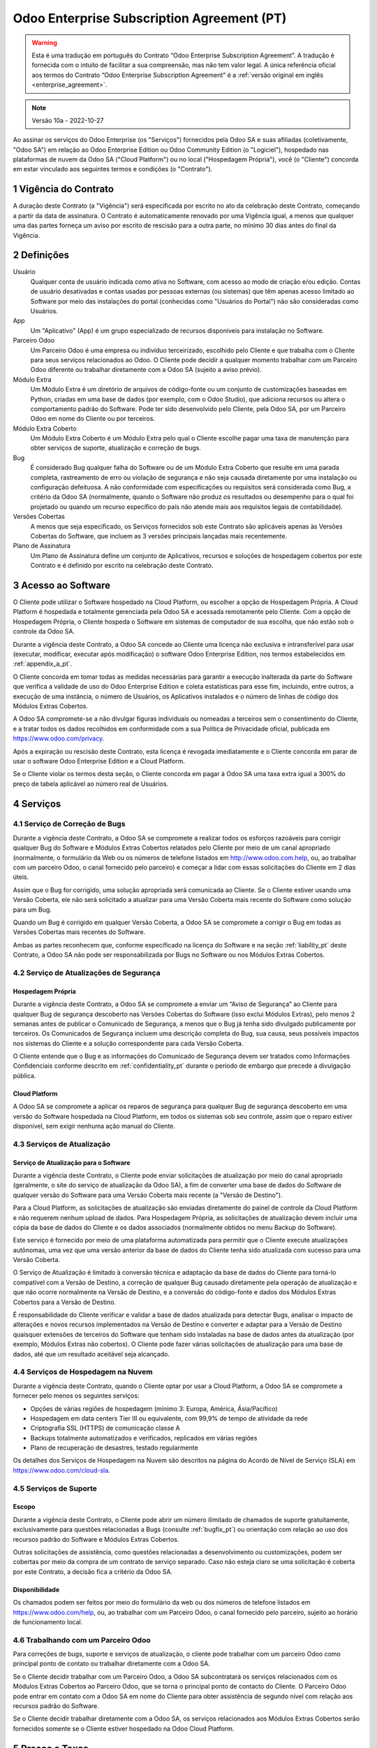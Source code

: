 .. _enterprise_agreement_pt:

===========================================
Odoo Enterprise Subscription Agreement (PT)
===========================================

.. only:: html

    `Download PDF <https://www.odoo.com/documentation/{CURRENT_BRANCH}/odoo_enterprise_agreement_pt.pdf>`_
.. warning::
    Esta é uma tradução em português do Contrato “Odoo Enterprise Subscription Agreement”.
    A tradução é fornecida com o intuito de facilitar a sua compreensão, mas não tem
    valor legal. A única referência oficial aos termos do Contrato “Odoo Enterprise Subscription Agreement”
    é a :ref:`versão original em inglês <enterprise_agreement>`.

.. note:: Versão 10a - 2022-10-27

.. v6: add "App" definition + update pricing per-App
.. v7: remove possibility of price change at renewal after prior notice
.. 7.1: specify that 7% renewal increase applies to all charges, not just per-User.
.. v8.0: adapt for "Self-Hosting" + "Data Protection" for GDPR
.. v8a: minor wording changes, tuned User definition, + copyright guarantee
.. v9.0: add "Working with an Odoo Partner" + Maintenance of [Covered] Extra Modules + simplifications
.. v9a: clarification wrt second-level assistance for standard features
.. v9b: clarification that maintenance is opt-out + name of `cloc` command (+ paragraph 5.1 was partially outdated in FR)
.. v9c: minor wording changes, tuned User definition, + copyright guarantee (re-application of v8a changes
        on all branches)
.. v9c2: minor simplification in FR wording
.. v10: fall 2022 pricing change - removal of "per app" notions
.. v10.001FR: typo: removed 1 leftover 16€/10LoC price
.. v10a: clarified wording for Section 5.1 "(at that time)"

Ao assinar os serviços do Odoo Enterprise (os "Serviços") fornecidos pela Odoo SA e suas
afiliadas (coletivamente, "Odoo SA") em relação ao Odoo Enterprise Edition ou Odoo
Community Edition (o "Logiciel"), hospedado nas plataformas de nuvem da Odoo SA ("Cloud
Platform") ou no local ("Hospedagem Própria"), você (o "Cliente") concorda em estar
vinculado aos seguintes termos e condições (o "Contrato").

.. _term_pt:

1 Vigência do Contrato
======================

A duração deste Contrato (a "Vigência") será especificada por escrito no ato da celebração
deste Contrato, começando a partir da data de assinatura. O Contrato é automaticamente
renovado por uma Vigência igual, a menos que qualquer uma das partes forneça um aviso por
escrito de rescisão para a outra parte, no mínimo 30 dias antes do final da Vigência.

.. _definitions_pt:

2 Definições
============

Usuário
    Qualquer conta de usuário indicada como ativa no Software, com acesso ao modo de criação e/ou edição.
    Contas de usuário desativadas e contas usadas por pessoas externas (ou sistemas)
    que têm apenas acesso limitado ao Software por meio das instalações do portal (conhecidas como
    "Usuários do Portal") não são consideradas como Usuários.

App
    Um "Aplicativo" (App) é um grupo especializado de recursos disponíveis para instalação no Software.

Parceiro Odoo
    Um Parceiro Odoo é uma empresa ou indivíduo terceirizado, escolhido pelo Cliente e que
    trabalha com o Cliente para seus serviços relacionados ao Odoo. O Cliente pode decidir a
    qualquer momento trabalhar com um Parceiro Odoo diferente ou trabalhar diretamente com a
    Odoo SA (sujeito a aviso prévio).

Módulo Extra
    Um Módulo Extra é um diretório de arquivos de código-fonte ou um conjunto de
    customizações baseadas em Python, criadas em uma base de dados (por exemplo, com o Odoo
    Studio), que adiciona recursos ou altera o comportamento padrão do Software. Pode ter sido
    desenvolvido pelo Cliente, pela Odoo SA, por um Parceiro Odoo em nome do Cliente ou por
    terceiros.

Módulo Extra Coberto
    Um Módulo Extra Coberto é um Módulo Extra pelo qual o Cliente escolhe pagar uma taxa de
    manutenção para obter serviços de suporte, atualização e correção de bugs.

Bug
    É considerado Bug qualquer falha do Software ou de um Módulo Extra Coberto que resulte em
    uma parada completa, rastreamento de erro ou violação de segurança e não seja causada
    diretamente por uma instalação ou configuração defeituosa. A não conformidade com
    especificações ou requisitos será considerada como Bug, a critério da Odoo SA (normalmente,
    quando o Software não produz os resultados ou desempenho para o qual foi projetado ou
    quando um recurso específico do país não atende mais aos requisitos legais de contabilidade).

Versões Cobertas
    A menos que seja especificado, os Serviços fornecidos sob este Contrato são aplicáveis apenas
    às Versões Cobertas do Software, que incluem as 3 versões principais lançadas mais
    recentemente.

Plano de Assinatura
    Um Plano de Assinatura define um conjunto de Aplicativos, recursos e soluções de
    hospedagem cobertos por este Contrato e é definido por escrito na celebração deste Contrato.

.. _enterprise_access_pt:

3 Acesso ao Software
====================

O Cliente pode utilizar o Software hospedado na Cloud Platform, ou escolher a opção de
Hospedagem Própria. A Cloud Platform é hospedada e totalmente gerenciada pela Odoo SA e
acessada remotamente pelo Cliente. Com a opção de Hospedagem Própria, o Cliente hospeda
o Software em sistemas de computador de sua escolha, que não estão sob o controle da Odoo SA.

Durante a vigência deste Contrato, a Odoo SA concede ao Cliente uma licença não exclusiva e
intransferível para usar (executar, modificar, executar após modificação) o software Odoo
Enterprise Edition, nos termos estabelecidos em :ref:`appendix_a_pt`.

O Cliente concorda em tomar todas as medidas necessárias para garantir a execução inalterada
da parte do Software que verifica a validade de uso do Odoo Enterprise Edition e coleta
estatísticas para esse fim, incluindo, entre outros, a execução de uma instância, o número de
Usuários, os Aplicativos instalados e o número de linhas de código dos Módulos Extras Cobertos.

A Odoo SA compromete-se a não divulgar figuras individuais ou nomeadas a terceiros sem o
consentimento do Cliente, e a tratar todos os dados recolhidos em conformidade com a sua
Política de Privacidade oficial, publicada em https://www.odoo.com/privacy.

Após a expiração ou rescisão deste Contrato, esta licença é revogada imediatamente e o Cliente
concorda em parar de usar o software Odoo Enterprise Edition e a Cloud Platform.

Se o Cliente violar os termos desta seção, o Cliente concorda em pagar à Odoo SA uma taxa
extra igual a 300% do preço de tabela aplicável ao número real de Usuários.

.. _services_pt:

4 Serviços
==========

.. _bugfix_pt:

4.1 Serviço de Correção de Bugs
-------------------------------

Durante a vigência deste Contrato, a Odoo SA se compromete a realizar todos os esforços
razoáveis para corrigir qualquer Bug do Software e Módulos Extras Cobertos relatados pelo
Cliente por meio de um canal apropriado (normalmente, o formulário da Web ou os números
de telefone listados em http://www.odoo.com.help, ou, ao trabalhar com um parceiro Odoo, o canal
fornecido pelo parceiro) e começar a lidar com essas solicitações do Cliente em 2 dias úteis.

Assim que o Bug for corrigido, uma solução apropriada será comunicada ao Cliente. Se o
Cliente estiver usando uma Versão Coberta, ele não será solicitado a atualizar para uma Versão
Coberta mais recente do Software como solução para um Bug.

Quando um Bug é corrigido em qualquer Versão Coberta, a Odoo SA se compromete a corrigir
o Bug em todas as Versões Cobertas mais recentes do Software.

Ambas as partes reconhecem que, conforme especificado na licença do Software e na seção
:ref:`liability_pt` deste Contrato, a Odoo SA não pode ser responsabilizada por Bugs
no Software ou nos Módulos Extras Cobertos.

4.2 Serviço de Atualizações de Segurança
----------------------------------------

.. _secu_self_hosting_pt:

Hospedagem Própria
~~~~~~~~~~~~~~~~~~

Durante a vigência deste Contrato, a Odoo SA se compromete a enviar um “Aviso de
Segurança” ao Cliente para qualquer Bug de segurança descoberto nas Versões Cobertas do
Software (isso exclui Módulos Extras), pelo menos 2 semanas antes de publicar o Comunicado
de Segurança, a menos que o Bug já tenha sido divulgado publicamente por terceiros. Os
Comunicados de Segurança incluem uma descrição completa do Bug, sua causa, seus possíveis
impactos nos sistemas do Cliente e a solução correspondente para cada Versão Coberta.

O Cliente entende que o Bug e as informações do Comunicado de Segurança devem ser
tratados como Informações Confidenciais conforme descrito em
:ref:`confidentiality_pt` durante o período de embargo que precede a divulgação pública.

.. _secu_cloud_platform_pt:

Cloud Platform
~~~~~~~~~~~~~~

A Odoo SA se compromete a aplicar os reparos de segurança para qualquer Bug de segurança
descoberto em uma versão do Software hospedada na Cloud Platform, em todos os sistemas
sob seu controle, assim que o reparo estiver disponível, sem exigir nenhuma ação manual do Cliente.


.. _upgrade_pt:

4.3 Serviços de Atualização
---------------------------

.. _upgrade_odoo_pt:

Serviço de Atualização para o Software
~~~~~~~~~~~~~~~~~~~~~~~~~~~~~~~~~~~~~~

Durante a vigência deste Contrato, o Cliente pode enviar solicitações de atualização por meio
do canal apropriado (geralmente, o site do serviço de atualização da Odoo SA), a fim de
converter uma base de dados do Software de qualquer versão do Software para uma Versão
Coberta mais recente (a "Versão de Destino").

Para a Cloud Platform, as solicitações de atualização são enviadas diretamente do painel de
controle da Cloud Platform e não requerem nenhum upload de dados. Para Hospedagem
Própria, as solicitações de atualização devem incluir uma cópia da base de dados do Cliente e
os dados associados (normalmente obtidos no menu Backup do Software).

Este serviço é fornecido por meio de uma plataforma automatizada para permitir que o Cliente
execute atualizações autônomas, uma vez que uma versão anterior da base de dados do
Cliente tenha sido atualizada com sucesso para uma Versão Coberta.

O Serviço de Atualização é limitado à conversão técnica e adaptação da base de dados do
Cliente para torná-lo compatível com a Versão de Destino, a correção de qualquer Bug causado
diretamente pela operação de atualização e que não ocorre normalmente na Versão de
Destino, e a conversão do código-fonte e dados dos Módulos Extras Cobertos para a Versão de
Destino.

É responsabilidade do Cliente verificar e validar a base de dados atualizada para detectar Bugs,
analisar o impacto de alterações e novos recursos implementados na Versão de Destino e
converter e adaptar para a Versão de Destino quaisquer extensões de terceiros do Software
que tenham sido instaladas na base de dados antes da atualização (por exemplo, Módulos
Extras não cobertos). O Cliente pode fazer várias solicitações de atualização para uma base de
dados, até que um resultado aceitável seja alcançado.


.. _cloud_hosting_pt:

4.4 Serviços de Hospedagem na Nuvem
-----------------------------------

Durante a vigência deste Contrato, quando o Cliente optar por usar a Cloud Platform,
a Odoo SA se compromete a fornecer pelo menos os seguintes serviços:

- Opções de várias regiões de hospedagem (mínimo 3: Europa, América, Ásia/Pacífico)
- Hospedagem em data centers Tier III ou equivalente, com 99,9% de tempo de atividade da rede
- Criptografia SSL (HTTPS) de comunicação classe A
- Backups totalmente automatizados e verificados, replicados em várias regiões
- Plano de recuperação de desastres, testado regularmente

Os detalhes dos Serviços de Hospedagem na Nuvem são descritos na página do Acordo de Nível
de Serviço (SLA) em https://www.odoo.com/cloud-sla.


.. _support_service_pt:

4.5 Serviços de Suporte
-----------------------

Escopo
~~~~~~

Durante a vigência deste Contrato, o Cliente pode abrir um número ilimitado de chamados
de suporte gratuitamente, exclusivamente para questões relacionadas a Bugs (consulte :ref:`bugfix_pt`)
ou orientação com relação ao uso dos recursos padrão do Software e Módulos Extras Cobertos.

Outras solicitações de assistência, como questões relacionadas a desenvolvimento ou
customizações, podem ser cobertas por meio da compra de um contrato de serviço separado.
Caso não esteja claro se uma solicitação é coberta por este Contrato, a decisão fica a critério da
Odoo SA.

Disponibilidade
~~~~~~~~~~~~~~~

Os chamados podem ser feitos por meio do formulário da web ou dos números de
telefone listados em https://www.odoo.com/help, ou, ao trabalhar com um
Parceiro Odoo, o canal fornecido pelo parceiro, sujeito ao horário de
funcionamento local.



.. _maintenance_partner_pt:

4.6 Trabalhando com um Parceiro Odoo
------------------------------------

Para correções de bugs, suporte e serviços de atualização, o cliente pode trabalhar com um
parceiro Odoo como principal ponto de contato ou trabalhar diretamente com a Odoo SA.

Se o Cliente decidir trabalhar com um Parceiro Odoo, a Odoo SA subcontratará os serviços
relacionados com os Módulos Extras Cobertos ao Parceiro Odoo, que se torna o principal ponto
de contacto do Cliente. O Parceiro Odoo pode entrar em contato com a Odoo SA em nome do
Cliente para obter assistência de segundo nível com relação aos recursos padrão do Software.

Se o Cliente decidir trabalhar diretamente com a Odoo SA, os serviços relacionados aos
Módulos Extras Cobertos serão fornecidos somente se o Cliente estiver hospedado na Odoo
Cloud Platform.


.. _charges_pt:

5 Preços e Taxas
================

.. _charges_standard_pt:

5.1 Preços Padrões
------------------

Os preços padrões para a assinatura do Odoo Enterprise e os Serviços são baseados no número
de Usuários e no Plano de Assinatura usado pelo Cliente e especificados por escrito na
celebração do Contrato.

Se durante a Vigência, o Cliente tiver mais Usuários ou usar recursos que exijam outro Plano de
Assinatura do que o especificado no momento da celebração deste Contrato, o Cliente
concorda em pagar uma taxa extra equivalente ao preço de tabela aplicável (no momento do
desvio do número especificado de Usuários ou Plano de Assinatura) para os Usuários adicionais
ou o Plano de Assinatura necessário, pelo restante da Vigência.

Além disso, os serviços dos Módulos Extras Cobertos são cobrados com base no número de
linhas de código nesses módulos. Quando o Cliente optar pela manutenção dos Módulos Extras
Cobertos, a cobrança será mensal por 100 linhas de código (arredondadas para a próxima
centena), conforme especificado por escrito na celebração do Contrato. As linhas de código
serão contabilizadas com o comando ``cloc`` do Software, e incluirão todas as linhas de texto no
código fonte desses módulos, independente da linguagem de programação (Python, Javascript,
XML etc.), excluindo linhas em branco, linhas de comentário e arquivos que não são carregados
durante a instalação ou execução do Software.

Quando o Cliente solicitar uma atualização, para cada Módulo Extra Coberto que não tenha
sido coberto por uma taxa de manutenção nos últimos 12 meses, a Odoo SA poderá cobrar
uma taxa extra única para cada mês de cobertura faltante.

.. _charges_renewal_pt:

5.2 Custos de Renovação
-----------------------

Após a renovação, conforme previsto na seção :ref:`term_pt`, se os preços aplicados
durante a Vigência anterior forem inferiores ao preço de tabela aplicável mais atual, tais preços
aumentarão em até 7%.

.. _taxes_pt:

5.3 Impostos
------------

Todas as taxas e preços não incluem quaisquer impostos, taxas ou encargos federais,
provinciais, estaduais, locais ou outros aplicáveis (coletivamente, “Impostos”). O Cliente é
responsável pelo pagamento de todos os Impostos associados às compras feitas pelo Cliente
nos termos deste Contrato, exceto quando a Odoo SA for legalmente obrigada a pagar ou
cobrar impostos pelos quais o Cliente é responsável.

.. _conditions_pt:

6 Condições dos Serviços
========================

6.1 Obrigações do Cliente
-------------------------

O Cliente concorda em:

- pagar à Odoo SA quaisquer valores aplicáveis pelos Serviços do presente Contrato, de acordo
  com as condições de pagamento especificadas na assinatura deste contrato;
- notificar imediatamente a Odoo SA quando seu número real de Usuários exceder o número
  especificado no ato da celebração do Contrato e, nesse caso, pagar a taxa adicional aplicável,
  conforme descrito na seção :ref:`charges_standard_pt`;
- tomar todas as medidas necessárias para garantir a execução inalterada da parte do Software
  que verifica a validade do uso do Odoo Enterprise Edition, conforme descrito
  em :ref:`enterprise_access_pt`;
- nomear 1 pessoa de contato dedicada ao Cliente durante toda a vigência do Contrato;
- fornecer notificação por escrito à Odoo SA 30 dias antes de mudar seu ponto de contato principal
  para trabalhar com outro Parceiro Odoo ou para trabalhar diretamente com a Odoo SA.

Quando o Cliente opta por usar a Cloud Platform, o Cliente concorda ainda em:

- tomar todas as medidas razoáveis para manter suas contas de usuário seguras,
  inclusive escolhendo uma senha forte e não compartilhando com ninguém;
- fazer uso razoável dos Serviços de Hospedagem, renunciando quaisquer atividades ilegais ou
  abusivas, e observar estritamente as regras descritas na Política de Uso Aceitável
  publicada em https://www.odoo.com/acceptable-use.

Quando o cliente escolhe a opção de Hospedagem Própria, o cliente concorda ainda em:

- tomar todas as medidas razoáveis para proteger os arquivos e bases de dados do Cliente e
  garantir que os dados do Cliente estejam seguros e protegidos, reconhecendo que a Odoo SA
  não pode ser responsabilizada por qualquer perda de dados;
- conceder à Odoo SA o acesso necessário para verificar a validade do uso do Odoo Enterprise
  Edition mediante solicitação (por exemplo, se a validação automática for considerada
  inoperante para o Cliente).

6.2 Sem Aliciamento ou Contratações
-----------------------------------

Exceto quando a outra parte der seu consentimento por escrito, cada parte, suas afiliadas e
representantes concordam em não solicitar ou oferecer emprego a qualquer funcionário da
outra parte que esteja envolvido na execução ou uso dos Serviços sob este Contrato, durante a
vigência do Contrato e por um período de 12 meses a partir da data de rescisão ou vencimento
deste Contrato. Em caso de descumprimento das condições desta seção que leve à demissão
do referido funcionário para o efeito, a parte infratora obriga-se a pagar à outra parte um
montante de 30 000,00 euros (€) (trinta mil euros).


.. _publicity_pt:

6.3 Publicidade
---------------

Exceto quando vetado através de notificação por escrito, cada parte concede à outra uma
licença mundial intransferível, não exclusiva e isenta de royalties para reproduzir e exibir o
nome, logotipos e marcas registradas da outra parte, exclusivamente para fins de referência à
outra parte como um cliente ou fornecedor, em sites, press releases e outros materiais de
marketing.

.. _confidentiality_pt:

6.4 Confidencialidade
---------------------

Definição de “Informações Confidenciais”:
    Todas as informações divulgadas por uma parte (a “Parte Divulgadora”) à outra parte (a “Parte
    Receptora”), oralmente ou por escrito, que seja designada como confidencial ou que
    razoavelmente deva ser entendida como confidencial, dada a natureza do informações e as
    circunstâncias da divulgação. Em particular, qualquer informação relacionada a negócios,
    assuntos, produtos, desenvolvimentos, segredos comerciais, know-how, pessoal, clientes e
    fornecedores de qualquer uma das partes deve ser considerada confidencial.

Para todas as Informações Confidenciais recebidas durante a Vigência deste Contrato, a Parte
Receptora usará o mesmo grau de cuidado que usa para proteger a confidencialidade de suas
próprias Informações Confidenciais semelhantes, mas não menos do que o cuidado razoável.

A Parte Receptora pode divulgar Informações Confidenciais da Parte Divulgadora na medida em
que for obrigada por lei a fazê-lo, desde que a Parte Receptora notifique a Parte Divulgadora
com antecedência sobre a divulgação obrigatória, na medida permitida por lei.

.. _data_protection_pt:

6.5 Proteção de Dados
---------------------

Definições
    "Dados Pessoais", "Controlador", "Processamento" têm os mesmos significados que no
    Regulamento (UE) 2016/679 e na Diretiva 2002/58/EC, e qualquer regulamento ou legislação
    que os altere ou substitua (doravante referido como "Legislação de Proteção de Dados")

Processamento de Dados Pessoais
~~~~~~~~~~~~~~~~~~~~~~~~~~~~~~~

As partes reconhecem que a base de dados do Cliente pode conter Dados Pessoais, dos quais o
Cliente é o Controlador. Estes dados serão processados pela Odoo SA quando o Cliente assim o
instruir, mediante a utilização de algum dos Serviços que necessitem de uma base de dados
(e.g. os Serviços de Hospedagem na Nuvem ou o Serviço de Atualização da Base de Dados), ou
se o Cliente transferir a sua base de dados ou parte da sua base de dados à Odoo SA por
qualquer motivo relacionado a este Contrato.

Este processamento será realizado em conformidade com a Legislação de Proteção de Dados.
Em particular, a Odoo SA compromete-se a:

- (a) apenas processar os Dados Pessoais quando e conforme instruído pelo Cliente, e com a
  finalidade de executar um dos Serviços sob este Contrato, a menos que haja exigência por lei,
  caso em que a Odoo SA notificará o Cliente com antecedência, a não ser que a lei a proíba;
- (b) garantir que todas as pessoas dentro da Odoo SA autorizadas a processar os Dados Pessoais
  se comprometam com a confidencialidade;
- (c) implementar e manter medidas técnicas e organizacionais apropriadas para proteger os
  Dados Pessoais contra processamento não autorizado ou ilegal e contra perda, destruição,
  dano, roubo, alteração ou divulgação acidental;
- (d) encaminhar prontamente ao Cliente qualquer solicitação de Proteção de Dados que tenha
  sido enviada à Odoo SA em relação à base de dados do Cliente;
- (e) notificar o Cliente imediatamente ao tomar conhecimento e confirmar qualquer processamento
  acidental, não autorizado ou ilegal, divulgação ou acesso aos Dados Pessoais;
- (f) notificar o Cliente se as instruções de processamento infringirem a Legislação de
  Proteção de Dados aplicável, na opinião da Odoo SA;
- (g) disponibilizar ao Cliente todas as informações necessárias para demonstrar conformidade
  com a Legislação de Proteção de Dados, permitir e contribuir razoavelmente para auditorias,
  incluindo inspeções, conduzidas ou ordenadas pelo Cliente;
- (h) excluir permanentemente todas as cópias da base de dados do Cliente em posse da Odoo
  SA, ou devolver tais dados, à escolha do Cliente, após a rescisão deste Contrato, sujeito
  aos atrasos especificados na `Política de Privacidade <https://www.odoo.com/privacy>`_
  da Odoo SA;

No que diz respeito às alíneas (d) a (f), o Cliente concorda em fornecer à Odoo SA informações
de contato precisas em todos os momentos, conforme necessário para notificar o responsável pela
Proteção de Dados do Cliente.

Subprocessadores
~~~~~~~~~~~~~~~~

O Cliente reconhece e concorda que, para fornecer os Serviços, a Odoo SA pode usar
provedores de serviços terceirizados (Subprocessadores) para tratar Dados Pessoais. A Odoo SA
compromete-se a usar apenas Subprocessadores em conformidade com a Legislação de
Proteção de Dados. Esta utilização estará abrangida por um contrato entre a Odoo SA e o
Subprocessador que dá garantias nesse sentido. A Política de Privacidade da Odoo SA,
publicada em https://www.odoo.com/privacy, fornece informações atualizadas sobre os
nomes e propósitos dos Subprocessadores atualmente em uso pela Odoo SA para a execução
dos Serviços.

.. _termination_pt:

6.6 Cessão
----------

Caso qualquer uma das partes não cumpra qualquer uma de suas obrigações decorrentes deste
Contrato, e se tal violação não for sanada dentro de 30 dias corridos a partir da notificação por
escrito de tal violação, este Contrato poderá ser rescindido imediatamente pela parte não
infratora.

Além disso, a Odoo SA pode rescindir o Contrato imediatamente caso o Cliente não pague as
taxas aplicáveis pelos Serviços dentro de 21 dias após a data de vencimento especificada na
fatura correspondente e após no mínimo 3 lembretes.

Cláusulas Subsistentes:
  As seções ":ref:`confidentiality_pt`", “:ref:`disclaimers_pt`",   “:ref:`liability_pt`",
  e “:ref:`general_provisions_pt`" subsistirão a qualquer rescisão ou expiração deste Contrato.


.. _warranties_disclaimers_pt:

7 Garantias, Isenções de Responsabilidade, Limitação de Responsabilidade
========================================================================

.. _warranties_pt:

7.1 Garantias
-------------

A Odoo SA detém os direitos autorais ou equivalente [#cla_pt1]_ de 100% do código do Software e
confirma que todas as bibliotecas de software necessárias para usar o Software estão disponíveis
sob uma licença compatível com a licença do Software.

Durante a vigência deste Contrato, a Odoo SA se compromete a realizar esforços
comercialmente razoáveis para executar os Serviços de acordo com os padrões de indústria
geralmente aceitos, desde que:

- os sistemas computacionais do Cliente estejam em bom estado de funcionamento e, para o
  caso de Hospedagem Própria, o Software esteja instalado num ambiente operacional adequado;
- o Cliente forneça informações adequadas de solução de problemas e, para o caso de
  Hospedagem Própria, qualquer acesso que a Odoo SA possa precisar para identificar,
  reproduzir e resolver problemas;
- todos os valores devidos à Odoo SA sejam pagos.

O único e exclusivo recurso do Cliente e a única obrigação da Odoo SA por qualquer violação
desta garantia é que a Odoo SA retome a execução dos Serviços sem custo adicional.

.. [#cla_pt1] As contribuições externas são cobertas por um `Contrato de Licença de Direitos
              Autorais <https://www.odoo.com/cla>`_
              fornece uma licença permanente, gratuita e irrevogável de direitos autorais e patente para a Odoo SA.


.. _disclaimers_pt:

7.2 Isenções de Responsabilidade
--------------------------------

Exceto conforme expressamente disposto neste documento, nenhuma das partes oferece
qualquer garantia de qualquer tipo, seja expressa, implícita, estatutária ou de outra maneira, e
cada parte se isenta especificamente de todas as garantias implícitas, incluindo qualquer
garantia implícita de comercialização, adequação a uma finalidade específica ou não violação,
na extensão máxima permitida pela lei aplicável.

A Odoo SA não garante que o Software esteja em conformidade com qualquer lei ou
regulamentação local ou internacional.

.. _liability_pt:

7.3 Limitação de Responsabilidade
---------------------------------

Na extensão máxima permitida por lei, a responsabilidade agregada de cada parte juntamente
com suas afiliadas, decorrente ou relacionada a este Contrato, não excederá 50% do valor total
pago pelo Cliente sob este Contrato durante os 12 meses imediatamente anteriores à data do
evento que deu origem a tal ação judicial. Reivindicações múltiplas não devem ampliar esta
limitação.

Em nenhum caso, qualquer uma das partes ou suas afiliadas serão responsáveis por quaisquer
danos indiretos, especiais, exemplares, incidentais ou consequentes de qualquer tipo,
incluindo, mas não limitado a, perda de receita, lucros, economias, perda de negócios ou
outras perdas financeiras, custos de paralisação ou atraso, dados perdidos ou corrompidos,
decorrentes ou relacionados a este Contrato, independentemente da forma de ação, seja por
contrato, ato ilícito ou não, mesmo que uma parte ou suas afiliadas tenham sido avisadas da
possibilidade de tais danos, ou se o reparo de uma parte ou de suas afiliadas falhar em seu
propósito essencial.

.. _force_majeure_pt:

7.4 Força Maior
---------------

Nenhuma das partes será responsável perante a outra parte pelo atraso em qualquer
cumprimento ou falha em cumprir qualquer ação sob este Contrato quando tal falha ou atraso
encontrar sua causa em um caso de *força maior*, como regulamentações governamentais,
incêndio, greve, guerra, inundação, acidente, epidemia, embargo, apropriação total ou parcial
de fábrica ou produto por qualquer governo ou autoridade pública, ou qualquer outra causa ou
causas, de natureza semelhante ou diferente, fora do controle razoável de tal parte, desde que
tal causa ou causas existam.

.. _general_provisions_pt:

8 Disposições Gerais
====================

.. _governing_law_pt:

8.1 Jurisdição
--------------

Este Contrato e todas as ordens do Cliente estarão sujeitos à lei belga. Qualquer disputa
decorrente ou relacionada a este Contrato ou a qualquer ordem do Cliente estará sujeita à
jurisdição exclusiva do Tribunal Comercial de Nivelles.

.. _severability_pt:

8.2 Independência das Disposições Contratuais
---------------------------------------------

No caso de qualquer uma ou mais das disposições deste Contrato ou qualquer aplicação do
mesmo ser inválida, ilegal ou inexequível em qualquer aspecto, a validade, legalidade e
aplicabilidade das demais disposições deste Contrato e qualquer aplicação do mesmo não
serão de forma alguma afetadas ou prejudicadas. Ambas as partes se comprometem a
substituir qualquer disposição inválida, ilegal ou inexequível deste Contrato por uma disposição
válida com os mesmos efeitos e objetivos.

.. _appendix_a_pt:

9 Anexo A: Licença do Odoo Enterprise Edition
=============================================

.. only:: latex

   A versão Enterprise do Odoo tem a licença Odoo Enterprise Edition v1.0, que é
   definida da seguinte forma:

    .. highlight:: none

    .. literalinclude:: ../../licenses/enterprise_license.txt

.. only:: html

    Veja :ref:`odoo_enterprise_license`.

